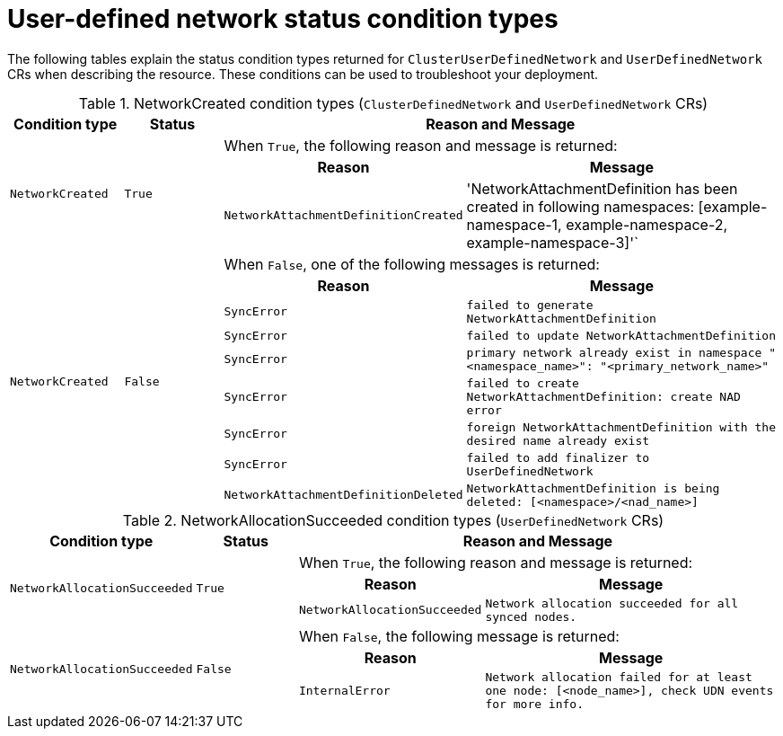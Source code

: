 //module included in the following assembly:
//
// * networking/multiple_networks/primary_networks/about-user-defined-networks.adoc

:_mod-docs-content-type: REFERENCE
[id="cudn-status-conditions_{context}"]
= User-defined network status condition types

The following tables explain the status condition types returned for `ClusterUserDefinedNetwork` and `UserDefinedNetwork` CRs when describing the resource. These conditions can be used to troubleshoot your deployment.

.NetworkCreated condition types (`ClusterDefinedNetwork` and `UserDefinedNetwork` CRs)
[cols="2a,2a,3a,6a",options="header"]
|===

|Condition type
|Status
2+|Reason and Message

.3+|`NetworkCreated`
.3+| `True`
2+|When `True`, the following reason and message is returned:
h|Reason
h|Message

|`NetworkAttachmentDefinitionCreated`
|'NetworkAttachmentDefinition has been created in following namespaces: [example-namespace-1, example-namespace-2, example-namespace-3]'`

.9+|`NetworkCreated`
.9+| `False`
2+|When `False`, one of the following messages is returned:
h|Reason
h|Message

|`SyncError`
|`failed to generate NetworkAttachmentDefinition`

|`SyncError`
|`failed to update NetworkAttachmentDefinition`

|`SyncError`
|`primary network already exist in namespace "<namespace_name>": "<primary_network_name>"`

|`SyncError`
|`failed to create NetworkAttachmentDefinition: create NAD error`

|`SyncError`
|`foreign NetworkAttachmentDefinition with the desired name already exist`

|`SyncError`
|`failed to add finalizer to UserDefinedNetwork`

|`NetworkAttachmentDefinitionDeleted`
|`NetworkAttachmentDefinition is being deleted: [<namespace>/<nad_name>]`
|===

.NetworkAllocationSucceeded condition types (`UserDefinedNetwork` CRs)
[cols="2a,2a,3a,6a",options="header"]
|===

|Condition type
|Status
2+|Reason and Message

.3+|`NetworkAllocationSucceeded`
.3+| `True`
2+|When `True`, the following reason and message is returned:
h|Reason
h|Message

|`NetworkAllocationSucceeded`
|`Network allocation succeeded for all synced nodes.`

.3+|`NetworkAllocationSucceeded`
.3+| `False`
2+|When `False`, the following message is returned:
h|Reason
h|Message

|`InternalError`
|`Network allocation failed for at least one node: [<node_name>], check UDN events for more info.`

|===
